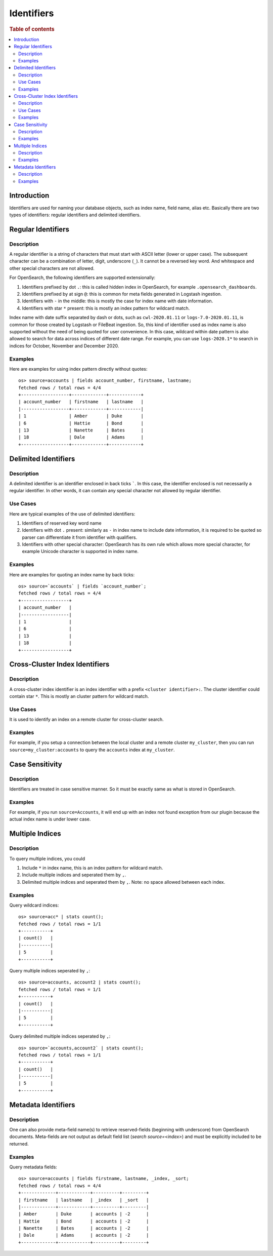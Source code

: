===========
Identifiers
===========

.. rubric:: Table of contents

.. contents::
   :local:
   :depth: 2


Introduction
============

Identifiers are used for naming your database objects, such as index name, field name, alias etc. Basically there are two types of identifiers: regular identifiers and delimited identifiers.


Regular Identifiers
===================

Description
-----------

A regular identifier is a string of characters that must start with ASCII letter (lower or upper case). The subsequent character can be a combination of letter, digit, underscore (``_``). It cannot be a reversed key word. And whitespace and other special characters are not allowed.

For OpenSearch, the following identifiers are supported extensionally:

1. Identifiers prefixed by dot ``.``: this is called hidden index in OpenSearch, for example ``.opensearch_dashboards``.
2. Identifiers prefixed by at sign ``@``: this is common for meta fields generated in Logstash ingestion.
3. Identifiers with ``-`` in the middle: this is mostly the case for index name with date information.
4. Identifiers with star ``*`` present: this is mostly an index pattern for wildcard match.

Index name with date suffix separated by dash or dots, such as ``cwl-2020.01.11`` or ``logs-7.0-2020.01.11``, is common for those created by Logstash or FileBeat ingestion. So, this kind of identifier used as index name is also supported without the need of being quoted for user convenience. In this case, wildcard within date pattern is also allowed to search for data across indices of different date range. For example, you can use ``logs-2020.1*`` to search in indices for October, November and December 2020.

Examples
--------

Here are examples for using index pattern directly without quotes::

    os> source=accounts | fields account_number, firstname, lastname;
    fetched rows / total rows = 4/4
    +------------------+-------------+------------+
    | account_number   | firstname   | lastname   |
    |------------------+-------------+------------|
    | 1                | Amber       | Duke       |
    | 6                | Hattie      | Bond       |
    | 13               | Nanette     | Bates      |
    | 18               | Dale        | Adams      |
    +------------------+-------------+------------+


Delimited Identifiers
=====================

Description
-----------

A delimited identifier is an identifier enclosed in back ticks `````. In this case, the identifier enclosed is not necessarily a regular identifier. In other words, it can contain any special character not allowed by regular identifier.

Use Cases
---------

Here are typical examples of the use of delimited identifiers:

1. Identifiers of reserved key word name
2. Identifiers with dot ``.`` present: similarly as ``-`` in index name to include date information, it is required to be quoted so parser can differentiate it from identifier with qualifiers.
3. Identifiers with other special character: OpenSearch has its own rule which allows more special character, for example Unicode character is supported in index name.

Examples
--------

Here are examples for quoting an index name by back ticks::

    os> source=`accounts` | fields `account_number`;
    fetched rows / total rows = 4/4
    +------------------+
    | account_number   |
    |------------------|
    | 1                |
    | 6                |
    | 13               |
    | 18               |
    +------------------+


Cross-Cluster Index Identifiers
===================

Description
-----------

A cross-cluster index identifier is an index identifier with a prefix ``<cluster identifier>:``. The cluster identifier could contain star ``*``. This is mostly an cluster pattern for wildcard match.

Use Cases
---------

It is used to identify an index on a remote cluster for cross-cluster search.

Examples
--------

For example, if you setup a connection between the local cluster and a remote cluster ``my_cluster``, then you can run ``source=my_cluster:accounts`` to query the ``accounts`` index at ``my_cluster``.


Case Sensitivity
================

Description
-----------

Identifiers are treated in case sensitive manner. So it must be exactly same as what is stored in OpenSearch.

Examples
--------

For example, if you run ``source=Accounts``, it will end up with an index not found exception from our plugin because the actual index name is under lower case.

Multiple Indices
================

Description
-----------

To query multiple indices, you could

1. Include ``*`` in index name, this is an index pattern for wildcard match.
2. Include multiple indices and seperated them by ``,``.
3. Delimited multiple indices and seperated them by ``,``. Note: no space allowed between each index.


Examples
---------

Query wildcard indices::

    os> source=acc* | stats count();
    fetched rows / total rows = 1/1
    +-----------+
    | count()   |
    |-----------|
    | 5         |
    +-----------+

Query multiple indices seperated by ``,``::

    os> source=accounts, account2 | stats count();
    fetched rows / total rows = 1/1
    +-----------+
    | count()   |
    |-----------|
    | 5         |
    +-----------+

Query delimited multiple indices seperated by ``,``::

    os> source=`accounts,account2` | stats count();
    fetched rows / total rows = 1/1
    +-----------+
    | count()   |
    |-----------|
    | 5         |
    +-----------+

Metadata Identifiers
====================

Description
-----------

One can also provide meta-field name(s) to retrieve reserved-fields (beginning with underscore) from OpenSearch documents. Meta-fields are not output
as default field list (`search source=<index>`) and must be explicitly included to be returned.

Examples
---------

Query metadata fields::

    os> source=accounts | fields firstname, lastname, _index, _sort;
    fetched rows / total rows = 4/4
    +-------------+------------+----------+---------+
    | firstname   | lastname   | _index   | _sort   |
    |-------------+------------+----------+---------|
    | Amber       | Duke       | accounts | -2      |
    | Hattie      | Bond       | accounts | -2      |
    | Nanette     | Bates      | accounts | -2      |
    | Dale        | Adams      | accounts | -2      |
    +-------------+------------+----------+---------+


